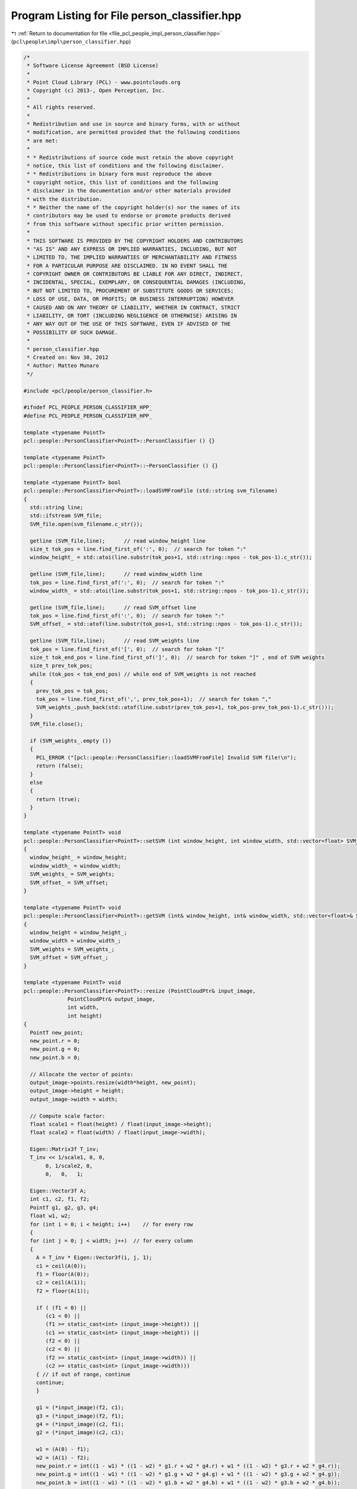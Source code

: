 
.. _program_listing_file_pcl_people_impl_person_classifier.hpp:

Program Listing for File person_classifier.hpp
==============================================

|exhale_lsh| :ref:`Return to documentation for file <file_pcl_people_impl_person_classifier.hpp>` (``pcl\people\impl\person_classifier.hpp``)

.. |exhale_lsh| unicode:: U+021B0 .. UPWARDS ARROW WITH TIP LEFTWARDS

.. code-block:: cpp

   /*
    * Software License Agreement (BSD License)
    *
    * Point Cloud Library (PCL) - www.pointclouds.org
    * Copyright (c) 2013-, Open Perception, Inc.
    *
    * All rights reserved.
    *
    * Redistribution and use in source and binary forms, with or without
    * modification, are permitted provided that the following conditions
    * are met:
    *
    * * Redistributions of source code must retain the above copyright
    * notice, this list of conditions and the following disclaimer.
    * * Redistributions in binary form must reproduce the above
    * copyright notice, this list of conditions and the following
    * disclaimer in the documentation and/or other materials provided
    * with the distribution.
    * * Neither the name of the copyright holder(s) nor the names of its
    * contributors may be used to endorse or promote products derived
    * from this software without specific prior written permission.
    *
    * THIS SOFTWARE IS PROVIDED BY THE COPYRIGHT HOLDERS AND CONTRIBUTORS
    * "AS IS" AND ANY EXPRESS OR IMPLIED WARRANTIES, INCLUDING, BUT NOT
    * LIMITED TO, THE IMPLIED WARRANTIES OF MERCHANTABILITY AND FITNESS
    * FOR A PARTICULAR PURPOSE ARE DISCLAIMED. IN NO EVENT SHALL THE
    * COPYRIGHT OWNER OR CONTRIBUTORS BE LIABLE FOR ANY DIRECT, INDIRECT,
    * INCIDENTAL, SPECIAL, EXEMPLARY, OR CONSEQUENTIAL DAMAGES (INCLUDING,
    * BUT NOT LIMITED TO, PROCUREMENT OF SUBSTITUTE GOODS OR SERVICES;
    * LOSS OF USE, DATA, OR PROFITS; OR BUSINESS INTERRUPTION) HOWEVER
    * CAUSED AND ON ANY THEORY OF LIABILITY, WHETHER IN CONTRACT, STRICT
    * LIABILITY, OR TORT (INCLUDING NEGLIGENCE OR OTHERWISE) ARISING IN
    * ANY WAY OUT OF THE USE OF THIS SOFTWARE, EVEN IF ADVISED OF THE
    * POSSIBILITY OF SUCH DAMAGE.
    *
    * person_classifier.hpp
    * Created on: Nov 30, 2012
    * Author: Matteo Munaro
    */
   
   #include <pcl/people/person_classifier.h>
   
   #ifndef PCL_PEOPLE_PERSON_CLASSIFIER_HPP_
   #define PCL_PEOPLE_PERSON_CLASSIFIER_HPP_
   
   template <typename PointT>
   pcl::people::PersonClassifier<PointT>::PersonClassifier () {}
   
   template <typename PointT>
   pcl::people::PersonClassifier<PointT>::~PersonClassifier () {}
   
   template <typename PointT> bool
   pcl::people::PersonClassifier<PointT>::loadSVMFromFile (std::string svm_filename)
   {
     std::string line;
     std::ifstream SVM_file;
     SVM_file.open(svm_filename.c_str());
   
     getline (SVM_file,line);      // read window_height line
     size_t tok_pos = line.find_first_of(':', 0);  // search for token ":"
     window_height_ = std::atoi(line.substr(tok_pos+1, std::string::npos - tok_pos-1).c_str());
   
     getline (SVM_file,line);      // read window_width line
     tok_pos = line.find_first_of(':', 0);  // search for token ":"
     window_width_ = std::atoi(line.substr(tok_pos+1, std::string::npos - tok_pos-1).c_str());
   
     getline (SVM_file,line);      // read SVM_offset line
     tok_pos = line.find_first_of(':', 0);  // search for token ":"
     SVM_offset_ = std::atof(line.substr(tok_pos+1, std::string::npos - tok_pos-1).c_str());
   
     getline (SVM_file,line);      // read SVM_weights line
     tok_pos = line.find_first_of('[', 0);  // search for token "["
     size_t tok_end_pos = line.find_first_of(']', 0);  // search for token "]" , end of SVM weights
     size_t prev_tok_pos;
     while (tok_pos < tok_end_pos) // while end of SVM_weights is not reached
     {
       prev_tok_pos = tok_pos;
       tok_pos = line.find_first_of(',', prev_tok_pos+1);  // search for token ","
       SVM_weights_.push_back(std::atof(line.substr(prev_tok_pos+1, tok_pos-prev_tok_pos-1).c_str()));
     }
     SVM_file.close();
     
     if (SVM_weights_.empty ())
     {
       PCL_ERROR ("[pcl::people::PersonClassifier::loadSVMFromFile] Invalid SVM file!\n");
       return (false);
     }
     else
     {
       return (true);
     }
   }
   
   template <typename PointT> void
   pcl::people::PersonClassifier<PointT>::setSVM (int window_height, int window_width, std::vector<float> SVM_weights, float SVM_offset)
   {
     window_height_ = window_height;
     window_width_ = window_width;
     SVM_weights_ = SVM_weights;
     SVM_offset_ = SVM_offset;
   }
   
   template <typename PointT> void
   pcl::people::PersonClassifier<PointT>::getSVM (int& window_height, int& window_width, std::vector<float>& SVM_weights, float& SVM_offset)
   {
     window_height = window_height_;
     window_width = window_width_;
     SVM_weights = SVM_weights_;
     SVM_offset = SVM_offset_;
   }
   
   template <typename PointT> void
   pcl::people::PersonClassifier<PointT>::resize (PointCloudPtr& input_image,
                 PointCloudPtr& output_image,
                 int width,
                 int height)
   {
     PointT new_point;
     new_point.r = 0;
     new_point.g = 0;
     new_point.b = 0;
   
     // Allocate the vector of points:
     output_image->points.resize(width*height, new_point);
     output_image->height = height;
     output_image->width = width;
   
     // Compute scale factor:
     float scale1 = float(height) / float(input_image->height);
     float scale2 = float(width) / float(input_image->width);
   
     Eigen::Matrix3f T_inv;
     T_inv << 1/scale1, 0, 0,
          0, 1/scale2, 0,
          0,   0,   1;
   
     Eigen::Vector3f A;
     int c1, c2, f1, f2;
     PointT g1, g2, g3, g4;
     float w1, w2;
     for (int i = 0; i < height; i++)    // for every row
     {
     for (int j = 0; j < width; j++)  // for every column
     {
       A = T_inv * Eigen::Vector3f(i, j, 1);
       c1 = ceil(A(0));
       f1 = floor(A(0));
       c2 = ceil(A(1));
       f2 = floor(A(1));
   
       if ( (f1 < 0) ||
          (c1 < 0) ||
          (f1 >= static_cast<int> (input_image->height)) ||
          (c1 >= static_cast<int> (input_image->height)) ||
          (f2 < 0) ||
          (c2 < 0) ||
          (f2 >= static_cast<int> (input_image->width)) ||
          (c2 >= static_cast<int> (input_image->width)))
       { // if out of range, continue
       continue;
       }
   
       g1 = (*input_image)(f2, c1);
       g3 = (*input_image)(f2, f1);
       g4 = (*input_image)(c2, f1);
       g2 = (*input_image)(c2, c1);
   
       w1 = (A(0) - f1);
       w2 = (A(1) - f2);
       new_point.r = int((1 - w1) * ((1 - w2) * g1.r + w2 * g4.r) + w1 * ((1 - w2) * g3.r + w2 * g4.r));
       new_point.g = int((1 - w1) * ((1 - w2) * g1.g + w2 * g4.g) + w1 * ((1 - w2) * g3.g + w2 * g4.g));
       new_point.b = int((1 - w1) * ((1 - w2) * g1.b + w2 * g4.b) + w1 * ((1 - w2) * g3.b + w2 * g4.b));
   
       // Insert the point in the output image:
       (*output_image)(j,i) = new_point;
     }
     }
   }
   
   template <typename PointT> void
   pcl::people::PersonClassifier<PointT>::copyMakeBorder (PointCloudPtr& input_image,
                     PointCloudPtr& output_image,
                     int xmin,
                     int ymin,
                     int width,
                     int height)
   {
     PointT black_point;
     black_point.r = 0;
     black_point.g = 0;
     black_point.b = 0;
     output_image->points.resize(height*width, black_point);
     output_image->width = width;
     output_image->height = height;
   
     int x_start_in = std::max(0, xmin);
     int x_end_in = std::min(int(input_image->width-1), xmin+width-1);
     int y_start_in = std::max(0, ymin);
     int y_end_in = std::min(int(input_image->height-1), ymin+height-1);
   
     int x_start_out = std::max(0, -xmin);
     //int x_end_out = x_start_out + (x_end_in - x_start_in);
     int y_start_out = std::max(0, -ymin);
     //int y_end_out = y_start_out + (y_end_in - y_start_in);
   
     for (int i = 0; i < (y_end_in - y_start_in + 1); i++)
     {
       for (int j = 0; j < (x_end_in - x_start_in + 1); j++)
       {
         (*output_image)(x_start_out + j, y_start_out + i) = (*input_image)(x_start_in + j, y_start_in + i);
       }
     }
   }
   
   template <typename PointT> double
   pcl::people::PersonClassifier<PointT>::evaluate (float height_person,
                 float xc,
                 float yc,
                 PointCloudPtr& image)
   {
     if (SVM_weights_.empty ())
     {
     PCL_ERROR ("[pcl::people::PersonClassifier::evaluate] SVM has not been set!\n");
     return (-1000);
     }
   
     int height = floor((height_person * window_height_) / (0.75 * window_height_) + 0.5);  // floor(i+0.5) = round(i)
     int width = floor((height_person * window_width_) / (0.75 * window_height_) + 0.5);
     int xmin = floor(xc - width / 2 + 0.5);
     int ymin = floor(yc - height / 2 + 0.5);
     double confidence;
   
     if (height > 0)
     {
       // If near the border, fill with black:
       PointCloudPtr box(new PointCloud);
       copyMakeBorder(image, box, xmin, ymin, width, height);
   
       // Make the image match the correct size (used in the training stage):
       PointCloudPtr sample(new PointCloud);
       resize(box, sample, window_width_, window_height_);
   
       // Convert the image to array of float:
       float* sample_float = new float[sample->width * sample->height * 3]; 
       int delta = sample->height * sample->width;
       for (uint32_t row = 0; row < sample->height; row++)
       {
         for (uint32_t col = 0; col < sample->width; col++)
         {
           sample_float[row + sample->height * col] = ((float) ((*sample)(col, row).r))/255; //ptr[col * 3 + 2];
           sample_float[row + sample->height * col + delta] = ((float) ((*sample)(col, row).g))/255; //ptr[col * 3 + 1];
           sample_float[row + sample->height * col + delta * 2] = (float) (((*sample)(col, row).b))/255; //ptr[col * 3];
         }
       }
   
       // Calculate HOG descriptor:
       pcl::people::HOG hog;
       float *descriptor = (float*) calloc(SVM_weights_.size(), sizeof(float));
       hog.compute(sample_float, descriptor);
    
       // Calculate confidence value by dot product:
       confidence = 0.0;
       for(size_t i = 0; i < SVM_weights_.size(); i++)
       { 
         confidence += SVM_weights_[i] * descriptor[i];
       }
       // Confidence correction:
       confidence -= SVM_offset_;  
   
       delete[] descriptor;
       delete[] sample_float;
     }
     else
     {
       confidence = std::numeric_limits<double>::quiet_NaN();
     } 
   
     return confidence;
   }
   
   template <typename PointT> double
   pcl::people::PersonClassifier<PointT>::evaluate (PointCloudPtr& image,
                 Eigen::Vector3f& bottom,
                 Eigen::Vector3f& top,
                 Eigen::Vector3f& centroid,
                 bool vertical)
   {
     float pixel_height;
     float pixel_width;
   
     if (!vertical)
     {
       pixel_height = bottom(1) - top(1);
       pixel_width = pixel_height / 2.0f;
     }
     else
     {
       pixel_width = top(0) - bottom(0);
       pixel_height = pixel_width / 2.0f;
     }
     float pixel_xc = centroid(0);
     float pixel_yc = centroid(1);
   
     if (!vertical)
     {
       return (evaluate(pixel_height, pixel_xc, pixel_yc, image));
     }
     else
     {
       return (evaluate(pixel_width, pixel_yc, image->height-pixel_xc+1, image));
     }
   }
   #endif /* PCL_PEOPLE_PERSON_CLASSIFIER_HPP_ */
